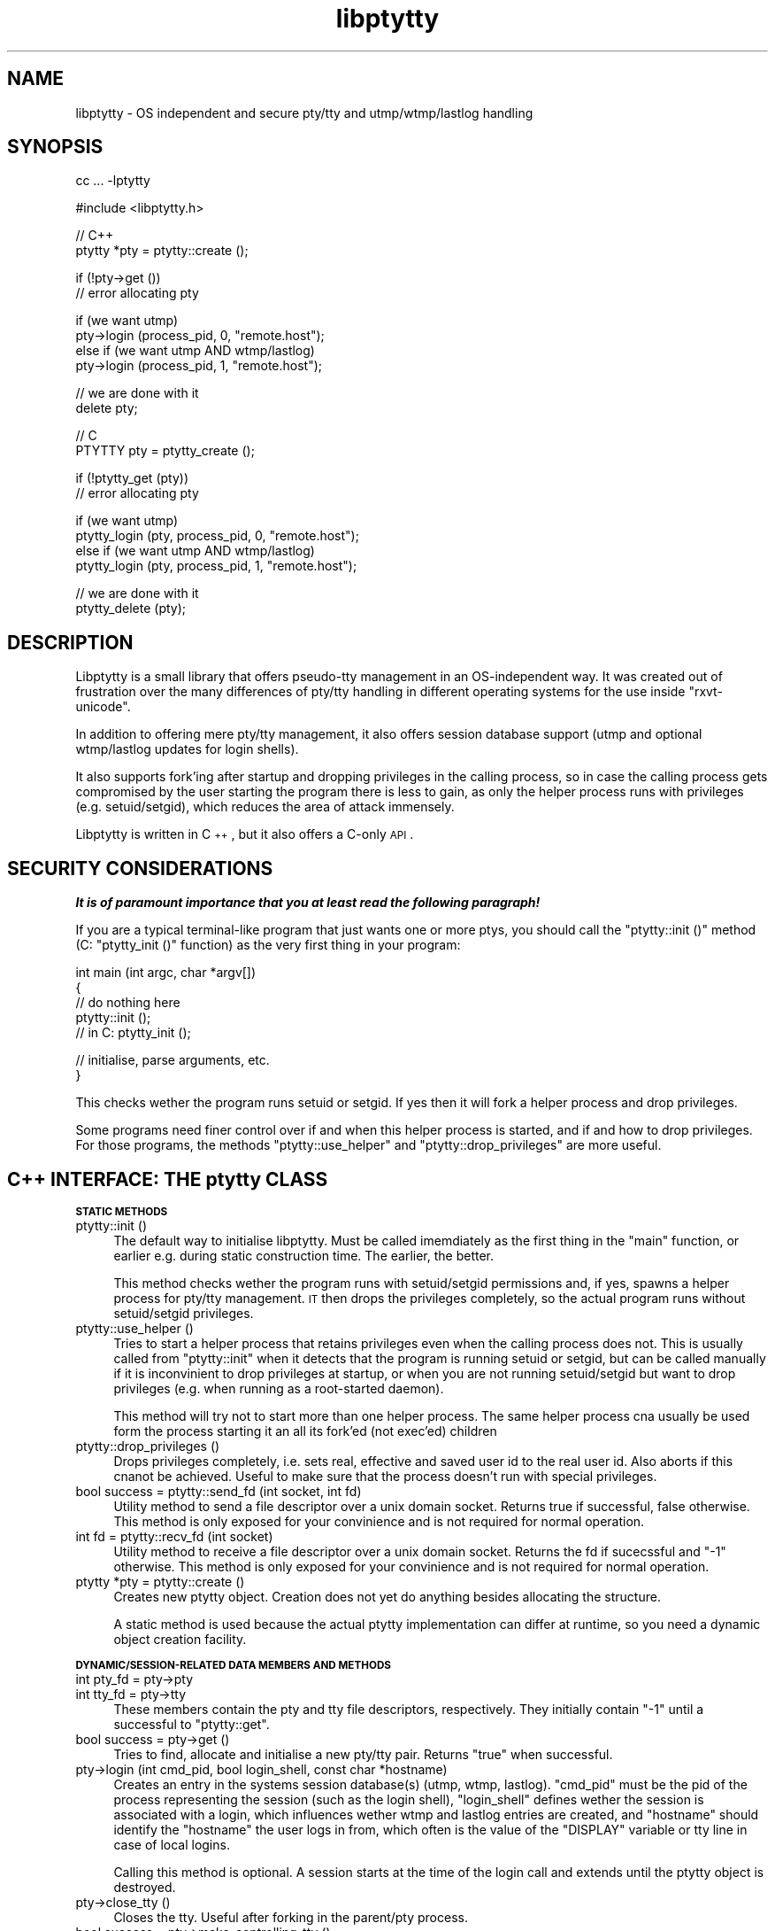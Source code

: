.\" Automatically generated by Pod::Man v1.37, Pod::Parser v1.14
.\"
.\" Standard preamble:
.\" ========================================================================
.de Sh \" Subsection heading
.br
.if t .Sp
.ne 5
.PP
\fB\\$1\fR
.PP
..
.de Sp \" Vertical space (when we can't use .PP)
.if t .sp .5v
.if n .sp
..
.de Vb \" Begin verbatim text
.ft CW
.nf
.ne \\$1
..
.de Ve \" End verbatim text
.ft R
.fi
..
.\" Set up some character translations and predefined strings.  \*(-- will
.\" give an unbreakable dash, \*(PI will give pi, \*(L" will give a left
.\" double quote, and \*(R" will give a right double quote.  | will give a
.\" real vertical bar.  \*(C+ will give a nicer C++.  Capital omega is used to
.\" do unbreakable dashes and therefore won't be available.  \*(C` and \*(C'
.\" expand to `' in nroff, nothing in troff, for use with C<>.
.tr \(*W-|\(bv\*(Tr
.ds C+ C\v'-.1v'\h'-1p'\s-2+\h'-1p'+\s0\v'.1v'\h'-1p'
.ie n \{\
.    ds -- \(*W-
.    ds PI pi
.    if (\n(.H=4u)&(1m=24u) .ds -- \(*W\h'-12u'\(*W\h'-12u'-\" diablo 10 pitch
.    if (\n(.H=4u)&(1m=20u) .ds -- \(*W\h'-12u'\(*W\h'-8u'-\"  diablo 12 pitch
.    ds L" ""
.    ds R" ""
.    ds C` ""
.    ds C' ""
'br\}
.el\{\
.    ds -- \|\(em\|
.    ds PI \(*p
.    ds L" ``
.    ds R" ''
'br\}
.\"
.\" If the F register is turned on, we'll generate index entries on stderr for
.\" titles (.TH), headers (.SH), subsections (.Sh), items (.Ip), and index
.\" entries marked with X<> in POD.  Of course, you'll have to process the
.\" output yourself in some meaningful fashion.
.if \nF \{\
.    de IX
.    tm Index:\\$1\t\\n%\t"\\$2"
..
.    nr % 0
.    rr F
.\}
.\"
.\" For nroff, turn off justification.  Always turn off hyphenation; it makes
.\" way too many mistakes in technical documents.
.hy 0
.if n .na
.\"
.\" Accent mark definitions (@(#)ms.acc 1.5 88/02/08 SMI; from UCB 4.2).
.\" Fear.  Run.  Save yourself.  No user-serviceable parts.
.    \" fudge factors for nroff and troff
.if n \{\
.    ds #H 0
.    ds #V .8m
.    ds #F .3m
.    ds #[ \f1
.    ds #] \fP
.\}
.if t \{\
.    ds #H ((1u-(\\\\n(.fu%2u))*.13m)
.    ds #V .6m
.    ds #F 0
.    ds #[ \&
.    ds #] \&
.\}
.    \" simple accents for nroff and troff
.if n \{\
.    ds ' \&
.    ds ` \&
.    ds ^ \&
.    ds , \&
.    ds ~ ~
.    ds /
.\}
.if t \{\
.    ds ' \\k:\h'-(\\n(.wu*8/10-\*(#H)'\'\h"|\\n:u"
.    ds ` \\k:\h'-(\\n(.wu*8/10-\*(#H)'\`\h'|\\n:u'
.    ds ^ \\k:\h'-(\\n(.wu*10/11-\*(#H)'^\h'|\\n:u'
.    ds , \\k:\h'-(\\n(.wu*8/10)',\h'|\\n:u'
.    ds ~ \\k:\h'-(\\n(.wu-\*(#H-.1m)'~\h'|\\n:u'
.    ds / \\k:\h'-(\\n(.wu*8/10-\*(#H)'\z\(sl\h'|\\n:u'
.\}
.    \" troff and (daisy-wheel) nroff accents
.ds : \\k:\h'-(\\n(.wu*8/10-\*(#H+.1m+\*(#F)'\v'-\*(#V'\z.\h'.2m+\*(#F'.\h'|\\n:u'\v'\*(#V'
.ds 8 \h'\*(#H'\(*b\h'-\*(#H'
.ds o \\k:\h'-(\\n(.wu+\w'\(de'u-\*(#H)/2u'\v'-.3n'\*(#[\z\(de\v'.3n'\h'|\\n:u'\*(#]
.ds d- \h'\*(#H'\(pd\h'-\w'~'u'\v'-.25m'\f2\(hy\fP\v'.25m'\h'-\*(#H'
.ds D- D\\k:\h'-\w'D'u'\v'-.11m'\z\(hy\v'.11m'\h'|\\n:u'
.ds th \*(#[\v'.3m'\s+1I\s-1\v'-.3m'\h'-(\w'I'u*2/3)'\s-1o\s+1\*(#]
.ds Th \*(#[\s+2I\s-2\h'-\w'I'u*3/5'\v'-.3m'o\v'.3m'\*(#]
.ds ae a\h'-(\w'a'u*4/10)'e
.ds Ae A\h'-(\w'A'u*4/10)'E
.    \" corrections for vroff
.if v .ds ~ \\k:\h'-(\\n(.wu*9/10-\*(#H)'\s-2\u~\d\s+2\h'|\\n:u'
.if v .ds ^ \\k:\h'-(\\n(.wu*10/11-\*(#H)'\v'-.4m'^\v'.4m'\h'|\\n:u'
.    \" for low resolution devices (crt and lpr)
.if \n(.H>23 .if \n(.V>19 \
\{\
.    ds : e
.    ds 8 ss
.    ds o a
.    ds d- d\h'-1'\(ga
.    ds D- D\h'-1'\(hy
.    ds th \o'bp'
.    ds Th \o'LP'
.    ds ae ae
.    ds Ae AE
.\}
.rm #[ #] #H #V #F C
.\" ========================================================================
.\"
.IX Title "libptytty 3"
.TH libptytty 3 "2006-01-23" "" "LIBPTYTTY"
.SH "NAME"
libptytty \- OS independent and secure pty/tty and utmp/wtmp/lastlog handling
.SH "SYNOPSIS"
.IX Header "SYNOPSIS"
.Vb 1
\&   cc ... -lptytty
.Ve
.PP
.Vb 1
\&   #include <libptytty.h>
.Ve
.PP
.Vb 2
\&   // C++
\&   ptytty *pty = ptytty::create ();
.Ve
.PP
.Vb 2
\&   if (!pty->get ())
\&     // error allocating pty
.Ve
.PP
.Vb 4
\&   if (we want utmp)
\&     pty->login (process_pid, 0, "remote.host");
\&   else if (we want utmp AND wtmp/lastlog)
\&     pty->login (process_pid, 1, "remote.host");
.Ve
.PP
.Vb 2
\&   // we are done with it
\&   delete pty;
.Ve
.PP
.Vb 2
\&   // C
\&   PTYTTY pty = ptytty_create ();
.Ve
.PP
.Vb 2
\&   if (!ptytty_get (pty))
\&     // error allocating pty
.Ve
.PP
.Vb 4
\&   if (we want utmp)
\&     ptytty_login (pty, process_pid, 0, "remote.host");
\&   else if (we want utmp AND wtmp/lastlog)
\&     ptytty_login (pty, process_pid, 1, "remote.host");
.Ve
.PP
.Vb 2
\&   // we are done with it
\&   ptytty_delete (pty);
.Ve
.SH "DESCRIPTION"
.IX Header "DESCRIPTION"
Libptytty is a small library that offers pseudo-tty management in an
OS-independent way.  It was created out of frustration over the many
differences of pty/tty handling in different operating systems for the use
inside \f(CW\*(C`rxvt\-unicode\*(C'\fR.
.PP
In addition to offering mere pty/tty management, it also offers session
database support (utmp and optional wtmp/lastlog updates for login
shells).
.PP
It also supports fork'ing after startup and dropping privileges in the
calling process, so in case the calling process gets compromised by the
user starting the program there is less to gain, as only the helper
process runs with privileges (e.g. setuid/setgid), which reduces the area
of attack immensely.
.PP
Libptytty is written in \*(C+, but it also offers a C\-only \s-1API\s0.
.SH "SECURITY CONSIDERATIONS"
.IX Header "SECURITY CONSIDERATIONS"
\&\fI\f(BIIt is of paramount importance that you at least read the following
paragraph!\fI\fR
.PP
If you are a typical terminal-like program that just wants one or more
ptys, you should call the \f(CW\*(C`ptytty::init ()\*(C'\fR method (C: \f(CW\*(C`ptytty_init ()\*(C'\fR
function) as the very first thing in your program:
.PP
.Vb 5
\&   int main (int argc, char *argv[])
\&   {
\&      // do nothing here
\&      ptytty::init ();
\&      // in C: ptytty_init ();
.Ve
.PP
.Vb 2
\&      // initialise, parse arguments, etc.
\&   }
.Ve
.PP
This checks wether the program runs setuid or setgid. If yes then it will
fork a helper process and drop privileges.
.PP
Some programs need finer control over if and when this helper process
is started, and if and how to drop privileges. For those programs, the
methods \f(CW\*(C`ptytty::use_helper\*(C'\fR and \f(CW\*(C`ptytty::drop_privileges\*(C'\fR are more
useful.
.SH "\*(C+ INTERFACE: THE ptytty CLASS"
.IX Header " INTERFACE: THE ptytty CLASS"
.Sh "\s-1STATIC\s0 \s-1METHODS\s0"
.IX Subsection "STATIC METHODS"
.IP "ptytty::init ()" 4
.IX Item "ptytty::init ()"
The default way to initialise libptytty. Must be called imemdiately as
the first thing in the \f(CW\*(C`main\*(C'\fR function, or earlier e.g. during static
construction time. The earlier, the better.
.Sp
This method checks wether the program runs with setuid/setgid permissions
and, if yes, spawns a helper process for pty/tty management. \s-1IT\s0 then
drops the privileges completely, so the actual program runs without
setuid/setgid privileges.
.IP "ptytty::use_helper ()" 4
.IX Item "ptytty::use_helper ()"
Tries to start a helper process that retains privileges even when the
calling process does not. This is usually called from \f(CW\*(C`ptytty::init\*(C'\fR when
it detects that the program is running setuid or setgid, but can be called
manually if it is inconvinient to drop privileges at startup, or when
you are not running setuid/setgid but want to drop privileges (e.g. when
running as a root-started daemon).
.Sp
This method will try not to start more than one helper process. The same
helper process cna usually be used form the process starting it an all its
fork'ed (not exec'ed) children
.IP "ptytty::drop_privileges ()" 4
.IX Item "ptytty::drop_privileges ()"
Drops privileges completely, i.e. sets real, effective and saved user id
to the real user id. Also aborts if this cnanot be achieved. Useful to
make sure that the process doesn't run with special privileges.
.IP "bool success = ptytty::send_fd (int socket, int fd)" 4
.IX Item "bool success = ptytty::send_fd (int socket, int fd)"
Utility method to send a file descriptor over a unix domain
socket. Returns true if successful, false otherwise. This method is only
exposed for your convinience and is not required for normal operation.
.IP "int fd = ptytty::recv_fd (int socket)" 4
.IX Item "int fd = ptytty::recv_fd (int socket)"
Utility method to receive a file descriptor over a unix domain
socket. Returns the fd if sucecssful and \f(CW\*(C`\-1\*(C'\fR otherwise. This method
is only exposed for your convinience and is not required for normal
operation.
.IP "ptytty *pty = ptytty::create ()" 4
.IX Item "ptytty *pty = ptytty::create ()"
Creates new ptytty object. Creation does not yet do anything besides
allocating the structure.
.Sp
A static method is used because the actual ptytty implementation can
differ at runtime, so you need a dynamic object creation facility.
.Sh "\s-1DYNAMIC/SESSION\-RELATED\s0 \s-1DATA\s0 \s-1MEMBERS\s0 \s-1AND\s0 \s-1METHODS\s0"
.IX Subsection "DYNAMIC/SESSION-RELATED DATA MEMBERS AND METHODS"
.IP "int pty_fd = pty\->pty" 4
.IX Item "int pty_fd = pty->pty"
.PD 0
.IP "int tty_fd = pty\->tty" 4
.IX Item "int tty_fd = pty->tty"
.PD
These members contain the pty and tty file descriptors, respectively. They
initially contain \f(CW\*(C`\-1\*(C'\fR until a successful to \f(CW\*(C`ptytty::get\*(C'\fR.
.IP "bool success = pty\->get ()" 4
.IX Item "bool success = pty->get ()"
Tries to find, allocate and initialise a new pty/tty pair. Returns \f(CW\*(C`true\*(C'\fR
when successful.
.IP "pty\->login (int cmd_pid, bool login_shell, const char *hostname)" 4
.IX Item "pty->login (int cmd_pid, bool login_shell, const char *hostname)"
Creates an entry in the systems session database(s) (utmp, wtmp, lastlog).
\&\f(CW\*(C`cmd_pid\*(C'\fR must be the pid of the process representing the session
(such as the login shell), \f(CW\*(C`login_shell\*(C'\fR defines wether the session is
associated with a login, which influences wether wtmp and lastlog entries
are created, and \f(CW\*(C`hostname\*(C'\fR should identify the \*(L"hostname\*(R" the user logs
in from, which often is the value of the \f(CW\*(C`DISPLAY\*(C'\fR variable or tty line
in case of local logins.
.Sp
Calling this method is optional. A session starts at the time of the login
call and extends until the ptytty object is destroyed.
.IP "pty\->close_tty ()" 4
.IX Item "pty->close_tty ()"
Closes the tty. Useful after forking in the parent/pty process.
.IP "bool success = pty\->make_controlling_tty ()" 4
.IX Item "bool success = pty->make_controlling_tty ()"
Tries to make the pty/tty pair the controlling terminal of the current
process. Useful after forking in the child/tty process.
.IP "pty\->set_utf8_mode (bool on)" 4
.IX Item "pty->set_utf8_mode (bool on)"
On systems supporting special \s-1UTF\-8\s0 line disciplines (e.g. Linux), tries
to enable it for the given pty. Can be called at any time to change the
mode.
.SH "C INTERFACE: THE ptytty FAMILY OF FUNCTIONS"
.IX Header "C INTERFACE: THE ptytty FAMILY OF FUNCTIONS"
.IP "ptytty_init ()" 4
.IX Item "ptytty_init ()"
See \f(CW\*(C`ptytty::init ()\*(C'\fR.
.IP "\s-1PTYTTY\s0 ptytty_create ()" 4
.IX Item "PTYTTY ptytty_create ()"
Creates a new opaque \s-1PTYTTY\s0 object and returns it. Do not try to access it
in any way excecp by testing it for truthness (e.g. \f(CW\*(C`if (pty) ....\*(C'\fR). See
\&\f(CW\*(C`ptytty::create ()\*(C'\fR.
.IP "int ptytty_pty (\s-1PTYTTY\s0 ptytty)" 4
.IX Item "int ptytty_pty (PTYTTY ptytty)"
Return the pty file descriptor. See \f(CW\*(C`pty\->pty\*(C'\fR.
.IP "int ptytty_tty (\s-1PTYTTY\s0 ptytty)" 4
.IX Item "int ptytty_tty (PTYTTY ptytty)"
Return the tty file descriptor. See \f(CW\*(C`pty\->tty\*(C'\fR.
.IP "void ptytty_delete (\s-1PTYTTY\s0 ptytty)" 4
.IX Item "void ptytty_delete (PTYTTY ptytty)"
Destroys the \s-1PTYTTY\s0 object, freeing the pty/tty pair and cleaning up the
utmp/wtmp/lastlog databases, if initialised/used. Same as \f(CW\*(C`delete pty\*(C'\fR in
\&\*(C+.
.IP "int ptytty_get (\s-1PTYTTY\s0 ptytty)" 4
.IX Item "int ptytty_get (PTYTTY ptytty)"
See \f(CW\*(C`pty\->get\*(C'\fR, returns 0 in case of an error, non-zero otherwise.
.IP "void ptytty_login (\s-1PTYTTY\s0 ptytty, int cmd_pid, bool login_shell, const char *hostname)" 4
.IX Item "void ptytty_login (PTYTTY ptytty, int cmd_pid, bool login_shell, const char *hostname)"
See \f(CW\*(C`pty\->login\*(C'\fR.
.IP "void ptytty_close_tty (\s-1PTYTTY\s0 ptytty)" 4
.IX Item "void ptytty_close_tty (PTYTTY ptytty)"
See \f(CW\*(C`pty\->close_tty\*(C'\fR.
.IP "int ptytty_make_controlling_tty (\s-1PTYTTY\s0 ptytty)" 4
.IX Item "int ptytty_make_controlling_tty (PTYTTY ptytty)"
See \f(CW\*(C`pty\->make_controlling_tty\*(C'\fR.
.IP "void ptytty_set_utf8_mode (\s-1PTYTTY\s0 ptytty, int on)" 4
.IX Item "void ptytty_set_utf8_mode (PTYTTY ptytty, int on)"
See \f(CW\*(C`pty\->set_utf8_mode\*(C'\fR.
.IP "void ptytty_drop_privileges ()" 4
.IX Item "void ptytty_drop_privileges ()"
See \f(CW\*(C`ptytty::drop_privileges\*(C'\fR.
.IP "void ptytty_use_helper ()" 4
.IX Item "void ptytty_use_helper ()"
See \f(CW\*(C`ptytty::use_helper\*(C'\fR.
.SH "BUGS"
.IX Header "BUGS"
You kiddin'?
.SH "AUTHORS"
.IX Header "AUTHORS"
Emanuele Giaquinta <e.giaquinta@glauco.it>, Marc Alexander Lehmann
<rxvt\-unicode@schmorp.de>.
